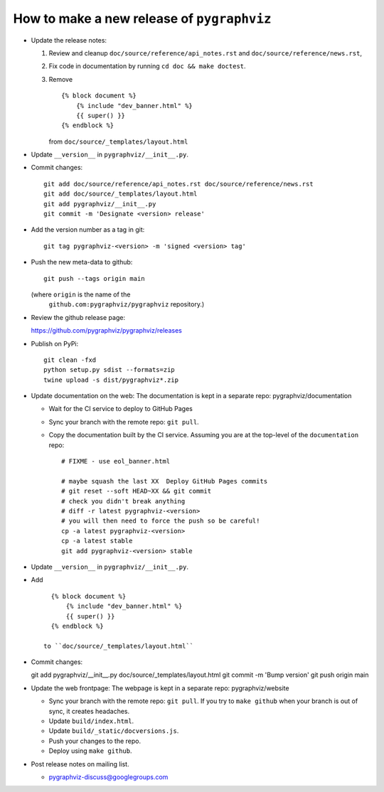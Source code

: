 How to make a new release of ``pygraphviz``
===========================================

- Update the release notes:

  1. Review and cleanup ``doc/source/reference/api_notes.rst``
     and ``doc/source/reference/news.rst``,

  2. Fix code in documentation by running
     ``cd doc && make doctest``.

  3. Remove ::

       {% block document %}
           {% include "dev_banner.html" %}
           {{ super() }}
       {% endblock %}

     from ``doc/source/_templates/layout.html``

- Update ``__version__`` in ``pygraphviz/__init__.py``.

- Commit changes::

    git add doc/source/reference/api_notes.rst doc/source/reference/news.rst
    git add doc/source/_templates/layout.html
    git add pygraphviz/__init__.py
    git commit -m 'Designate <version> release'

- Add the version number as a tag in git::

   git tag pygraphviz-<version> -m 'signed <version> tag'

- Push the new meta-data to github::

   git push --tags origin main

  (where ``origin`` is the name of the
   ``github.com:pygraphviz/pygraphviz`` repository.)

- Review the github release page::

  https://github.com/pygraphviz/pygraphviz/releases

- Publish on PyPi::

   git clean -fxd
   python setup.py sdist --formats=zip
   twine upload -s dist/pygraphviz*.zip

- Update documentation on the web:
  The documentation is kept in a separate repo: pygraphviz/documentation

  - Wait for the CI service to deploy to GitHub Pages
  - Sync your branch with the remote repo: ``git pull``.
  - Copy the documentation built by the CI service.
    Assuming you are at the top-level of the ``documentation`` repo::

      # FIXME - use eol_banner.html

      # maybe squash the last XX  Deploy GitHub Pages commits
      # git reset --soft HEAD~XX && git commit
      # check you didn't break anything
      # diff -r latest pygraphviz-<version>
      # you will then need to force the push so be careful!
      cp -a latest pygraphviz-<version>
      cp -a latest stable
      git add pygraphviz-<version> stable


- Update ``__version__`` in ``pygraphviz/__init__.py``.

- Add ::

     {% block document %}
         {% include "dev_banner.html" %}
         {{ super() }}
     {% endblock %}

   to ``doc/source/_templates/layout.html``

- Commit changes::

  git add pygraphviz/__init__.py doc/source/_templates/layout.html
  git commit -m 'Bump version'
  git push origin main

- Update the web frontpage:
  The webpage is kept in a separate repo: pygraphviz/website

  - Sync your branch with the remote repo: ``git pull``.
    If you try to ``make github`` when your branch is out of sync, it
    creates headaches.
  - Update ``build/index.html``.
  - Update ``build/_static/docversions.js``.
  - Push your changes to the repo.
  - Deploy using ``make github``.

- Post release notes on mailing list.

  - pygraphviz-discuss@googlegroups.com
